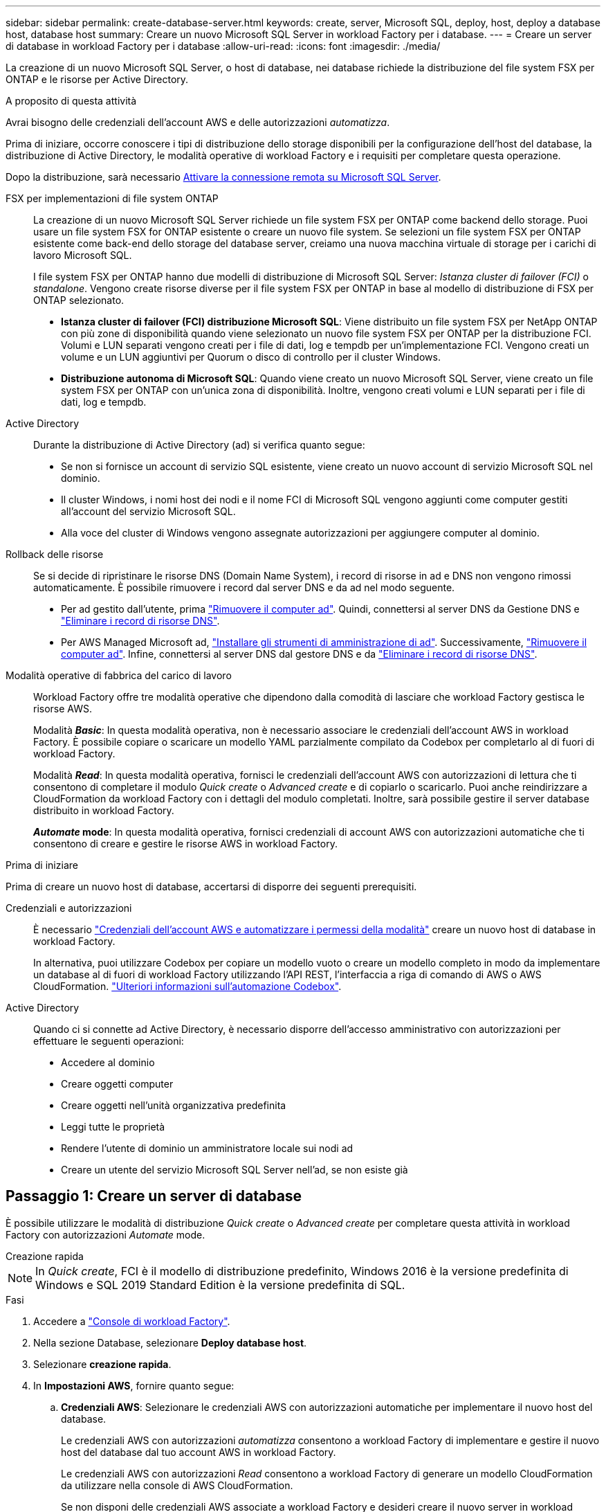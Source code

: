 ---
sidebar: sidebar 
permalink: create-database-server.html 
keywords: create, server, Microsoft SQL, deploy, host, deploy a database host, database host 
summary: Creare un nuovo Microsoft SQL Server in workload Factory per i database. 
---
= Creare un server di database in workload Factory per i database
:allow-uri-read: 
:icons: font
:imagesdir: ./media/


[role="lead"]
La creazione di un nuovo Microsoft SQL Server, o host di database, nei database richiede la distribuzione del file system FSX per ONTAP e le risorse per Active Directory.

.A proposito di questa attività
Avrai bisogno delle credenziali dell'account AWS e delle autorizzazioni _automatizza_.

Prima di iniziare, occorre conoscere i tipi di distribuzione dello storage disponibili per la configurazione dell'host del database, la distribuzione di Active Directory, le modalità operative di workload Factory e i requisiti per completare questa operazione.

Dopo la distribuzione, sarà necessario <<Passaggio 2: Abilitare la connessione remota su Microsoft SQL Server,Attivare la connessione remota su Microsoft SQL Server>>.

FSX per implementazioni di file system ONTAP:: La creazione di un nuovo Microsoft SQL Server richiede un file system FSX per ONTAP come backend dello storage. Puoi usare un file system FSX for ONTAP esistente o creare un nuovo file system. Se selezioni un file system FSX per ONTAP esistente come back-end dello storage del database server, creiamo una nuova macchina virtuale di storage per i carichi di lavoro Microsoft SQL.
+
--
I file system FSX per ONTAP hanno due modelli di distribuzione di Microsoft SQL Server: _Istanza cluster di failover (FCI)_ o _standalone_. Vengono create risorse diverse per il file system FSX per ONTAP in base al modello di distribuzione di FSX per ONTAP selezionato.

* *Istanza cluster di failover (FCI) distribuzione Microsoft SQL*: Viene distribuito un file system FSX per NetApp ONTAP con più zone di disponibilità quando viene selezionato un nuovo file system FSX per ONTAP per la distribuzione FCI. Volumi e LUN separati vengono creati per i file di dati, log e tempdb per un'implementazione FCI. Vengono creati un volume e un LUN aggiuntivi per Quorum o disco di controllo per il cluster Windows.
* *Distribuzione autonoma di Microsoft SQL*: Quando viene creato un nuovo Microsoft SQL Server, viene creato un file system FSX per ONTAP con un'unica zona di disponibilità. Inoltre, vengono creati volumi e LUN separati per i file di dati, log e tempdb.


--
Active Directory:: Durante la distribuzione di Active Directory (ad) si verifica quanto segue:
+
--
* Se non si fornisce un account di servizio SQL esistente, viene creato un nuovo account di servizio Microsoft SQL nel dominio.
* Il cluster Windows, i nomi host dei nodi e il nome FCI di Microsoft SQL vengono aggiunti come computer gestiti all'account del servizio Microsoft SQL.
* Alla voce del cluster di Windows vengono assegnate autorizzazioni per aggiungere computer al dominio.


--
Rollback delle risorse:: Se si decide di ripristinare le risorse DNS (Domain Name System), i record di risorse in ad e DNS non vengono rimossi automaticamente. È possibile rimuovere i record dal server DNS e da ad nel modo seguente.
+
--
* Per ad gestito dall'utente, prima link:https://learn.microsoft.com/en-us/powershell/module/activedirectory/remove-adcomputer?view=windowsserver2022-ps["Rimuovere il computer ad"^]. Quindi, connettersi al server DNS da Gestione DNS e link:https://learn.microsoft.com/en-us/windows-server/networking/technologies/ipam/delete-dns-resource-records["Eliminare i record di risorse DNS"^].
* Per AWS Managed Microsoft ad, link:https://docs.aws.amazon.com/directoryservice/latest/admin-guide/ms_ad_install_ad_tools.html["Installare gli strumenti di amministrazione di ad"^]. Successivamente, link:https://learn.microsoft.com/en-us/powershell/module/activedirectory/remove-adcomputer?view=windowsserver2022-ps["Rimuovere il computer ad"^]. Infine, connettersi al server DNS dal gestore DNS e da link:https://learn.microsoft.com/en-us/windows-server/networking/technologies/ipam/delete-dns-resource-records["Eliminare i record di risorse DNS"^].


--
Modalità operative di fabbrica del carico di lavoro:: Workload Factory offre tre modalità operative che dipendono dalla comodità di lasciare che workload Factory gestisca le risorse AWS.
+
--
Modalità *_Basic_*: In questa modalità operativa, non è necessario associare le credenziali dell'account AWS in workload Factory. È possibile copiare o scaricare un modello YAML parzialmente compilato da Codebox per completarlo al di fuori di workload Factory.

Modalità *_Read_*: In questa modalità operativa, fornisci le credenziali dell'account AWS con autorizzazioni di lettura che ti consentono di completare il modulo _Quick create_ o _Advanced create_ e di copiarlo o scaricarlo. Puoi anche reindirizzare a CloudFormation da workload Factory con i dettagli del modulo completati. Inoltre, sarà possibile gestire il server database distribuito in workload Factory.

*_Automate_ mode*: In questa modalità operativa, fornisci credenziali di account AWS con autorizzazioni automatiche che ti consentono di creare e gestire le risorse AWS in workload Factory.

--


.Prima di iniziare
Prima di creare un nuovo host di database, accertarsi di disporre dei seguenti prerequisiti.

Credenziali e autorizzazioni:: È necessario link:https://docs.netapp.com/us-en/workload-setup-admin/add-credentials.html["Credenziali dell'account AWS e automatizzare i permessi della modalità"^] creare un nuovo host di database in workload Factory.
+
--
In alternativa, puoi utilizzare Codebox per copiare un modello vuoto o creare un modello completo in modo da implementare un database al di fuori di workload Factory utilizzando l'API REST, l'interfaccia a riga di comando di AWS o AWS CloudFormation. link:https://docs.netapp.com/us-en/workload-setup-admin/codebox-automation.html["Ulteriori informazioni sull'automazione Codebox"^].

--
Active Directory:: Quando ci si connette ad Active Directory, è necessario disporre dell'accesso amministrativo con autorizzazioni per effettuare le seguenti operazioni:
+
--
* Accedere al dominio
* Creare oggetti computer
* Creare oggetti nell'unità organizzativa predefinita
* Leggi tutte le proprietà
* Rendere l'utente di dominio un amministratore locale sui nodi ad
* Creare un utente del servizio Microsoft SQL Server nell'ad, se non esiste già


--




== Passaggio 1: Creare un server di database

È possibile utilizzare le modalità di distribuzione _Quick create_ o _Advanced create_ per completare questa attività in workload Factory con autorizzazioni _Automate_ mode.

[role="tabbed-block"]
====
.Creazione rapida
--

NOTE: In _Quick create_, FCI è il modello di distribuzione predefinito, Windows 2016 è la versione predefinita di Windows e SQL 2019 Standard Edition è la versione predefinita di SQL.

.Fasi
. Accedere a link:https://console.workloads.netapp.com["Console di workload Factory"^].
. Nella sezione Database, selezionare *Deploy database host*.
. Selezionare *creazione rapida*.
. In *Impostazioni AWS*, fornire quanto segue:
+
.. *Credenziali AWS*: Selezionare le credenziali AWS con autorizzazioni automatiche per implementare il nuovo host del database.
+
Le credenziali AWS con autorizzazioni _automatizza_ consentono a workload Factory di implementare e gestire il nuovo host del database dal tuo account AWS in workload Factory.

+
Le credenziali AWS con autorizzazioni _Read_ consentono a workload Factory di generare un modello CloudFormation da utilizzare nella console di AWS CloudFormation.

+
Se non disponi delle credenziali AWS associate a workload Factory e desideri creare il nuovo server in workload Factory, segui *opzione 1* per andare alla pagina credenziali. Aggiungere manualmente le credenziali e le autorizzazioni necessarie per la modalità _automatizza_ per i carichi di lavoro del database.

+
Se si desidera completare il modulo di creazione di un nuovo server in workload Factory in modo da poter scaricare un modello di file YAML completo per la distribuzione in AWS CloudFormation, seguire *opzione 2* per assicurarsi di disporre delle autorizzazioni necessarie per creare il nuovo server in AWS CloudFormation. Aggiungere manualmente le credenziali e le autorizzazioni richieste per la modalità _Read_ per i carichi di lavoro del database.

+
In alternativa, è possibile scaricare un modello di file YAML parzialmente completato da Codebox per creare lo stack al di fuori di workload Factory senza credenziali o autorizzazioni. Selezionare *CloudFormation* dal menu a discesa nel Codebox per scaricare il file YAML.

.. *Regione e VPC*: Selezionare una regione e una rete VPC.
+
Garantire che i gruppi di protezione per un endpoint dell'interfaccia esistente consentano l'accesso al protocollo HTTPS (443) alle subnet selezionate.

+
Endpoint dell'interfaccia del servizio AWS (SQS, FSX, EC2, CloudWatch, CloudFormation, SSM) e l'endpoint del gateway S3 vengono creati durante la distribuzione se non vengono trovati.

+
Gli attributi DNS VPC `EnableDnsSupport` e `EnableDnsHostnames` sono stati modificati per abilitare la risoluzione degli indirizzi degli endpoint se non sono già impostati su `true`.

.. *Zone di disponibilità*: Selezionare zone di disponibilità e subnet in base al modello di distribuzione istanza cluster failover (FCI).
+

NOTE: Le implementazioni FCI sono supportate solo nelle configurazioni FSX for ONTAP con più zone di disponibilità (MAZ).

+
Le sottoreti non devono condividere la stessa tabella di routing per la disponibilità elevata.

+
... Nel campo *Configurazione cluster - nodo 1*, selezionare l'area di disponibilità primaria per la configurazione MAZ FSX per ONTAP dal menu a discesa *zona di disponibilità* e una subnet dall'area di disponibilità primaria dal menu a discesa *sottorete*.
... Nel campo *Configurazione cluster - nodo 2*, selezionare l'area di disponibilità secondaria per la configurazione MAZ FSX per ONTAP dal menu a discesa *zona di disponibilità* e una subnet dall'area di disponibilità secondaria dal menu a discesa *sottorete*.




. In *Impostazioni applicazione*, immettere un nome utente e una password per *credenziali database*.
. In *connettività*, fornire quanto segue:
+
.. *Coppia di chiavi*: Selezionare una coppia di chiavi.
.. *Active Directory*:
+
... Nel campo *Nome dominio*, selezionare o immettere un nome per il dominio.
+
.... Per le Active Directory gestite da AWS, i nomi di dominio vengono visualizzati nel menu a discesa.
.... Per un Active Directory gestito dall'utente, immettere un nome nel campo *Cerca e Aggiungi* e fare clic su *Aggiungi*.


... Nel campo *indirizzo DNS*, immettere l'indirizzo IP DNS per il dominio. È possibile aggiungere fino a 3 indirizzi IP.
+
Per le Active Directory gestite da AWS, gli indirizzi IP DNS vengono visualizzati nel menu a discesa.

... Nel campo *Nome utente*, immettere il nome utente per il dominio Active Directory.
... Nel campo *Password*, immettere una password per il dominio Active Directory.




. In *Impostazioni infrastruttura*, fornire quanto segue:
+
.. *FSX per ONTAP system*: Creare un nuovo file system FSX per ONTAP o utilizzare un file system FSX per ONTAP esistente.
+
... *Crea nuovo file FSX per ONTAP*: Inserisci nome utente e password.
+
Un nuovo file system FSX per ONTAP può aggiungere 30 minuti o più di tempo di installazione.

... *Selezionare un file FSX esistente per ONTAP*: Selezionare FSX per nome ONTAP dal menu a discesa e immettere un nome utente e una password per il file system.


.. *Dimensione unità dati*: Immettere la capacità dell'unità dati e selezionare l'unità di capacità.


. Riepilogo:
+
.. *Anteprima predefinita*: Esaminare le configurazioni predefinite impostate da creazione rapida.
.. *Costo stimato*: Fornisce una stima degli addebiti che potrebbero essere sostenuti se sono state distribuite le risorse visualizzate.


. Fare clic su *Create* (Crea).
+
In alternativa, se si desidera modificare subito una di queste impostazioni predefinite, creare il server database con creazione avanzata.

+
È inoltre possibile selezionare *Salva configurazione* per distribuire l'host in un secondo momento.



--
.Creazione avanzata
--
.Fasi
. Accedere a link:https://console.workloads.netapp.com["Console di workload Factory"^].
. Nella sezione Database, selezionare *Deploy database host*.
. Selezionare *creazione avanzata*.
. Per *modello di distribuzione*, selezionare *istanza cluster di failover* o *istanza singola*.
. In *Impostazioni AWS*, fornire quanto segue:
+
.. *Credenziali AWS*: Selezionare le credenziali AWS con autorizzazioni automatiche per implementare il nuovo host del database.
+
Le credenziali AWS con autorizzazioni _automatizza_ consentono a workload Factory di implementare e gestire il nuovo host del database dal tuo account AWS in workload Factory.

+
Le credenziali AWS con autorizzazioni _Read_ consentono a workload Factory di generare un modello CloudFormation da utilizzare nella console di AWS CloudFormation.

+
Se non disponi delle credenziali AWS associate a workload Factory e desideri creare il nuovo server in workload Factory, segui *opzione 1* per andare alla pagina credenziali. Aggiungere manualmente le credenziali e le autorizzazioni necessarie per la modalità _automatizza_ per i carichi di lavoro del database.

+
Se si desidera completare il modulo di creazione di un nuovo server in workload Factory in modo da poter scaricare un modello di file YAML completo per la distribuzione in AWS CloudFormation, seguire *opzione 2* per assicurarsi di disporre delle autorizzazioni necessarie per creare il nuovo server in AWS CloudFormation. Aggiungere manualmente le credenziali e le autorizzazioni richieste per la modalità _Read_ per i carichi di lavoro del database.

+
In alternativa, è possibile scaricare un modello di file YAML parzialmente completato da Codebox per creare lo stack al di fuori di workload Factory senza credenziali o autorizzazioni. Selezionare *CloudFormation* dal menu a discesa nel Codebox per scaricare il file YAML.

.. *Regione e VPC*: Selezionare una regione e una rete VPC.
+
Garantire che i gruppi di protezione per un endpoint dell'interfaccia esistente consentano l'accesso al protocollo HTTPS (443) alle subnet selezionate.

+
Endpoint dell'interfaccia del servizio AWS (SQS, FSX, EC2, CloudWatch, Cloud Formation, SSM) e l'endpoint del gateway S3 vengono creati durante la distribuzione se non vengono trovati.

+
Gli attributi DNS del VPC `EnableDnsSupport` e `EnableDnsHostnames` sono stati modificati per abilitare la risoluzione degli indirizzi degli endpoint se non sono già impostati su `true`.

.. *Zone di disponibilità*: Selezionare zone di disponibilità e subnet in base al modello di distribuzione selezionato.
+

NOTE: Le implementazioni FCI sono supportate solo nelle configurazioni FSX for ONTAP con più zone di disponibilità (MAZ).

+
Le sottoreti non devono condividere la stessa tabella di routing per la disponibilità elevata.

+
Per implementazioni a singola istanza::
+
--
... Nel campo *Configurazione cluster - nodo 1*, selezionare una zona di disponibilità dal menu a discesa *zona di disponibilità* e una sottorete dal menu a discesa *sottorete*.


--
Per le implementazioni FCI::
+
--
... Nel campo *Configurazione cluster - nodo 1*, selezionare l'area di disponibilità primaria per la configurazione MAZ FSX per ONTAP dal menu a discesa *zona di disponibilità* e una subnet dall'area di disponibilità primaria dal menu a discesa *sottorete*.
... Nel campo *Configurazione cluster - nodo 2*, selezionare l'area di disponibilità secondaria per la configurazione MAZ FSX per ONTAP dal menu a discesa *zona di disponibilità* e una subnet dall'area di disponibilità secondaria dal menu a discesa *sottorete*.


--


.. *Gruppo di protezione*: Selezionare un gruppo di protezione esistente o creare un nuovo gruppo di protezione.
+
Tre gruppi di protezione vengono collegati ai nodi SQL (istanze EC2) durante la distribuzione del nuovo server.

+
... Viene creato un gruppo di protezione del carico di lavoro per consentire le porte e i protocolli necessari per la comunicazione dei cluster Microsoft SQL e Windows sui nodi.
... Nel caso di Active Directory gestito da AWS, il gruppo di protezione collegato al servizio directory viene aggiunto automaticamente ai nodi Microsoft SQL per consentire la comunicazione con Active Directory.
... Per un file system FSX for ONTAP esistente, il gruppo di sicurezza ad esso associato viene aggiunto automaticamente ai nodi SQL, consentendo così la comunicazione con il file system. Quando viene creato un nuovo sistema FSX per ONTAP, viene creato un nuovo gruppo di protezione per il file system FSX per ONTAP e lo stesso gruppo di protezione viene collegato anche ai nodi SQL.
+
Per un Active Directory gestito dall'utente, è possibile selezionare un gruppo di protezione che consenta il traffico dei sistemi esistenti che devono connettersi al database. Il gruppo di protezione deve consentire la comunicazione con i controller di dominio Active Directory dalle subnet in cui sono configurate le istanze EC2 per Microsoft SQL.





. In *Impostazioni applicazione*, fornire quanto segue:
+
.. In *tipo di installazione di SQL Server*, selezionare *licenza inclusa AMI* o *utilizza AMI personalizzato*.
+
... Se si seleziona *licenza inclusa AMI*, specificare quanto segue:
+
.... *Sistema operativo*: Selezionare *Windows server 2016*, *Windows server 2019* o *Windows server 2022*.
.... *Database Edition*: Selezionare *SQL Server Standard Edition* o *SQL Server Enterprise Edition*.
.... *Versione database*: Selezionare *SQL Server 2016*, *SQL Server 2019* o *SQL Server 2022*.
.... *SQL Server AMI*: Selezionare un'interfaccia AMI di SQL Server dal menu a discesa.


... Se si seleziona *Usa AMI personalizzato*, selezionare un AMI dal menu a discesa.


.. *Regole di confronto di SQL Server*: Selezionare un set di regole di confronto per il server.
+

NOTE: Se il gruppo di regole di confronto selezionato non è compatibile per l'installazione, si consiglia di selezionare la regole di confronto predefinita "SQL_Latin1_General_CP1_ci_AS".

.. *Nome database*: Immettere il nome del cluster di database.
.. *Credenziali database*: Immettere un nome utente e una password per un nuovo account di servizio o utilizzare le credenziali di account di servizio esistenti in Active Directory.


. In *connettività*, fornire quanto segue:
+
.. *Coppia di chiavi*: Selezionare una coppia di chiavi per connettersi in modo sicuro all'istanza.
.. *Active Directory*: Fornire i seguenti dettagli di Active Directory:
+
... Nel campo *Nome dominio*, selezionare o immettere un nome per il dominio.
+
.... Per le Active Directory gestite da AWS, i nomi di dominio vengono visualizzati nel menu a discesa.
.... Per un Active Directory gestito dall'utente, immettere un nome nel campo *Cerca e Aggiungi* e fare clic su *Aggiungi*.


... Nel campo *indirizzo DNS*, immettere l'indirizzo IP DNS per il dominio. È possibile aggiungere fino a 3 indirizzi IP.
+
Per le Active Directory gestite da AWS, gli indirizzi IP DNS vengono visualizzati nel menu a discesa.

... Nel campo *Nome utente*, immettere il nome utente per il dominio Active Directory.
... Nel campo *Password*, immettere una password per il dominio Active Directory.




. In *Impostazioni infrastruttura*, fornire quanto segue:
+
.. *DB Instance type*: Selezionare il tipo di istanza del database dal menu a discesa.
.. *FSX per ONTAP system*: Creare un nuovo file system FSX per ONTAP o utilizzare un file system FSX per ONTAP esistente.
+
... *Crea nuovo file FSX per ONTAP*: Inserisci nome utente e password.
+
Un nuovo file system FSX per ONTAP può aggiungere 30 minuti o più di tempo di installazione.

... *Selezionare un file FSX esistente per ONTAP*: Selezionare FSX per nome ONTAP dal menu a discesa e immettere un nome utente e una password per il file system.


.. *Snapshot policy*: Attivato per impostazione predefinita. Le snapshot vengono acquisite giornalmente e hanno un periodo di conservazione di 7 giorni.
+
Le snapshot vengono assegnate ai volumi creati per i carichi di lavoro SQL.

.. *Dimensione unità dati*: Immettere la capacità dell'unità dati e selezionare l'unità di capacità.
.. *IOPS forniti*: Selezionare *automatico* o *fornito dall'utente*. Se si seleziona *provisioning utente*, immettere il valore IOPS.
.. *Capacità di throughput*: Selezionare la capacità di throughput dal menu a discesa.
+
In alcune regioni, è possibile selezionare una capacità di 4 Gbps di throughput. Per fornire una capacità di throughput di 4 Gbps, il file system FSX per ONTAP deve essere configurato con un minimo di 5.120 GiB di capacità di storage SSD e 160.000 IOPS SSD.

.. *Crittografia*: Selezionare una chiave dal proprio account o una chiave da un altro account. È necessario immettere la chiave di crittografia ARN da un altro account.
+
Le chiavi di crittografia personalizzate di FSX per ONTAP non sono elencate in base all'applicabilità del servizio. Selezionare una chiave di crittografia FSX appropriata. Le chiavi di crittografia non FSX causeranno un errore nella creazione del server.

+
Le chiavi gestite da AWS vengono filtrate in base all'applicabilità del servizio.

.. *Tags*: Opzionalmente, è possibile aggiungere fino a 40 tag.
.. *Simple Notification Service*: In alternativa, è possibile attivare Simple Notification Service (SNS) per questa configurazione selezionando un argomento SNS per Microsoft SQL Server dal menu a discesa.
+
... Attivare il servizio di notifica semplice.
... Selezionare un ARN dal menu a discesa.


.. *Monitoraggio di CloudWatch*: Facoltativamente, è possibile attivare il monitoraggio di CloudWatch.
+
Si consiglia di abilitare CloudWatch per il debug in caso di errore. Gli eventi visualizzati nella console AWS CloudFormation sono di alto livello e non specificano la causa principale. Tutti i registri dettagliati vengono salvati nella `C:\cfn\logs` cartella nelle istanze EC2.

+
In CloudWatch, viene creato un gruppo di log con il nome dello stack. Un flusso di log per ogni nodo di convalida e nodo SQL viene visualizzato sotto il gruppo di log. CloudWatch mostra lo stato di avanzamento degli script e fornisce informazioni che aiutano a capire se e quando la distribuzione non riesce.

.. *Rollback delle risorse*: Questa funzione non è attualmente supportata.


. Riepilogo
+
.. *Costo stimato*: Fornisce una stima degli addebiti che potrebbero essere sostenuti se sono state distribuite le risorse visualizzate.


. Fare clic su *Crea* per distribuire il nuovo host del database.
+
In alternativa, è possibile salvare la configurazione.



--
====


== Passaggio 2: Abilitare la connessione remota su Microsoft SQL Server

Dopo l'implementazione del server, workload Factory non abilita la connessione remota su Microsoft SQL Server. Per attivare la connessione remota, attenersi alla seguente procedura.

.Fasi
. Utilizzare l'identità del computer per NTLM facendo riferimento a link:https://learn.microsoft.com/en-us/previous-versions/windows/it-pro/windows-10/security/threat-protection/security-policy-settings/network-security-allow-local-system-to-use-computer-identity-for-ntlm["Protezione della rete: Consente al sistema locale di utilizzare l'identità del computer per NTLM"^] nella documentazione Microsoft.
. Verificare la configurazione dinamica della porta facendo riferimento a link:https://learn.microsoft.com/en-us/troubleshoot/sql/database-engine/connect/network-related-or-instance-specific-error-occurred-while-establishing-connection["Si è verificato un errore relativo alla rete o specifico dell'istanza durante la connessione a SQL Server"] nella documentazione Microsoft.
. Consentire l'IP o la subnet client richiesti nel gruppo di protezione.


.Cosa succederà
Ora è possibile link:create-database.html["Creare un database in workload Factory"].
